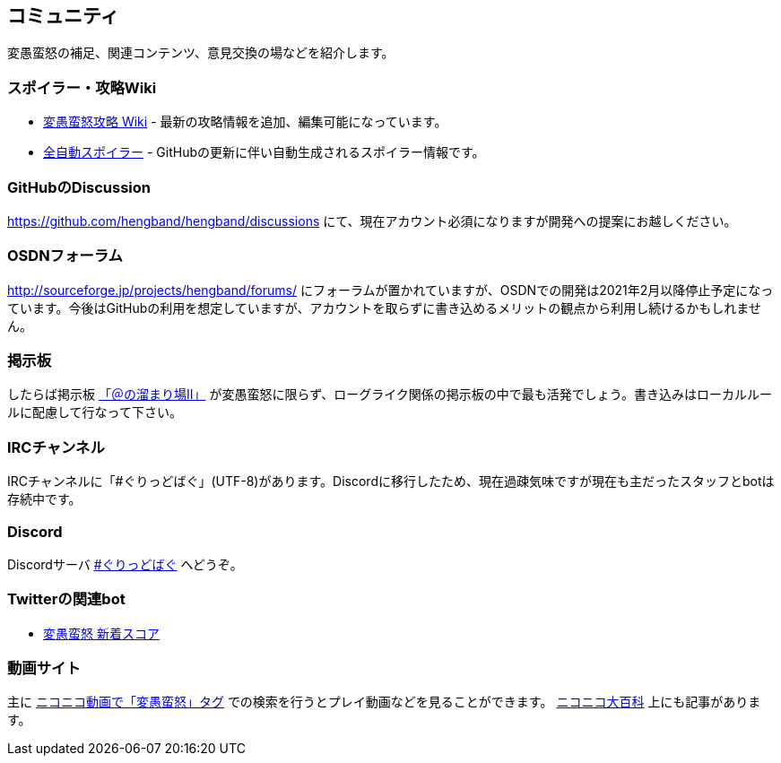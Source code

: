 :lang: ja
:doctype: article

## コミュニティ

変愚蛮怒の補足、関連コンテンツ、意見交換の場などを紹介します。

### スポイラー・攻略Wiki

* link:http://hengband.sourceforge.jp/wiki/index.php?FrontPage[変愚蛮怒攻略 Wiki] - 最新の攻略情報を追加、編集可能になっています。
* link:https://hengband.github.io/spoiler/[全自動スポイラー] - GitHubの更新に伴い自動生成されるスポイラー情報です。

### GitHubのDiscussion

link:https://github.com/hengband/hengband/discussions[https://github.com/hengband/hengband/discussions] にて、現在アカウント必須になりますが開発への提案にお越しください。

### OSDNフォーラム

link:http://sourceforge.jp/projects/hengband/forums/[http://sourceforge.jp/projects/hengband/forums/] にフォーラムが置かれていますが、OSDNでの開発は2021年2月以降停止予定になっています。今後はGitHubの利用を想定していますが、アカウントを取らずに書き込めるメリットの観点から利用し続けるかもしれません。

### 掲示板

したらば掲示板 link:http://jbbs.livedoor.jp/game/9358/[「＠の溜まり場II」] が変愚蛮怒に限らず、ローグライク関係の掲示板の中で最も活発でしょう。書き込みはローカルルールに配慮して行なって下さい。

### IRCチャンネル

IRCチャンネルに「#ぐりっどばぐ」(UTF-8)があります。Discordに移行したため、現在過疎気味ですが現在も主だったスタッフとbotは存続中です。

### Discord

Discordサーバ link:https://discord.gg/8xW6q5SqXY[#ぐりっどばぐ] へどうぞ。

### Twitterの関連bot

* link:https://twitter.com/hengscore[変愚蛮怒 新着スコア]

### 動画サイト

主に link:http://www.nicovideo.jp/tag/%E5%A4%89%E6%84%9A%E8%9B%AE%E6%80%92[ニコニコ動画で「変愚蛮怒」タグ] での検索を行うとプレイ動画などを見ることができます。 link:http://dic.nicovideo.jp/a/%E5%A4%89%E6%84%9A%E8%9B%AE%E6%80%92[ニコニコ大百科] 上にも記事があります。


